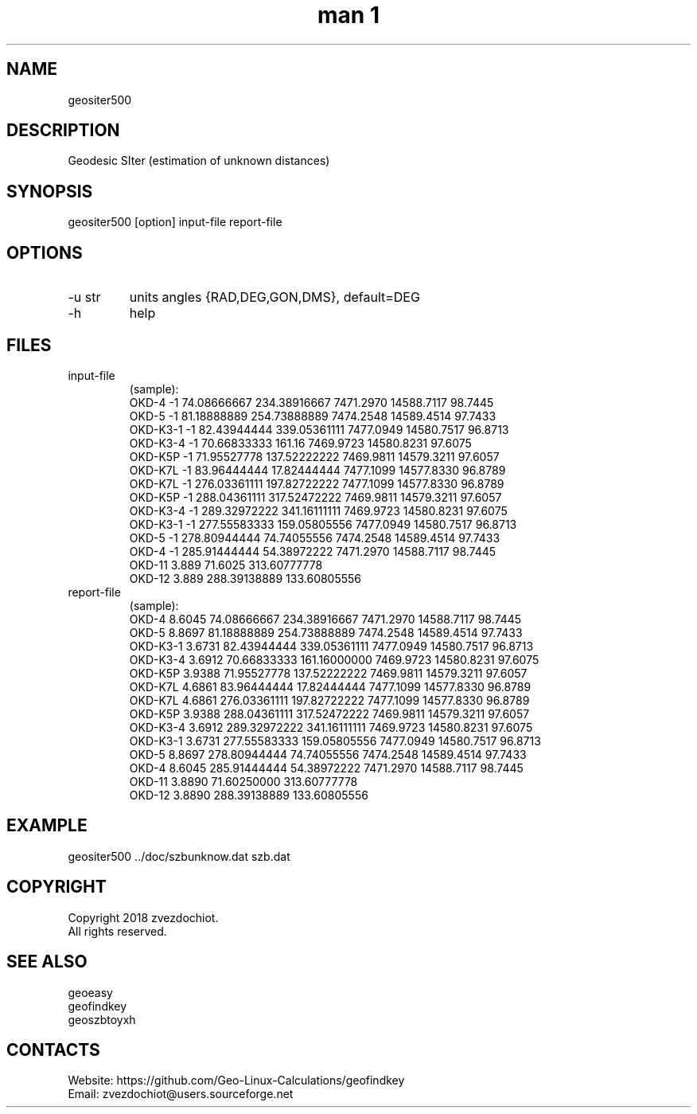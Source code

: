 .TH "man 1" 1.7 "3 Jan 2019" "geositer500 man page"

.SH NAME
geositer500

.SH DESCRIPTION
Geodesic SIter (estimation of unknown distances)

.SH SYNOPSIS
geositer500 [option] input-file report-file

.SH OPTIONS
.TP
-u str
units angles {RAD,DEG,GON,DMS}, default=DEG
.TP
-h
help

.SH FILES
.TP
input-file
(sample):
 OKD-4     -1     74.08666667   234.38916667  7471.2970  14588.7117  98.7445
 OKD-5     -1     81.18888889   254.73888889  7474.2548  14589.4514  97.7433
 OKD-K3-1  -1     82.43944444   339.05361111  7477.0949  14580.7517  96.8713
 OKD-K3-4  -1     70.66833333   161.16        7469.9723  14580.8231  97.6075
 OKD-K5P   -1     71.95527778   137.52222222  7469.9811  14579.3211  97.6057
 OKD-K7L   -1     83.96444444   17.82444444   7477.1099  14577.8330  96.8789
 OKD-K7L   -1     276.03361111  197.82722222  7477.1099  14577.8330  96.8789
 OKD-K5P   -1     288.04361111  317.52472222  7469.9811  14579.3211  97.6057
 OKD-K3-4  -1     289.32972222  341.16111111  7469.9723  14580.8231  97.6075
 OKD-K3-1  -1     277.55583333  159.05805556  7477.0949  14580.7517  96.8713
 OKD-5     -1     278.80944444  74.74055556   7474.2548  14589.4514  97.7433
 OKD-4     -1     285.91444444  54.38972222   7471.2970  14588.7117  98.7445
 OKD-11    3.889  71.6025       313.60777778
 OKD-12    3.889  288.39138889  133.60805556
.TP
report-file
(sample):
 OKD-4 8.6045 74.08666667 234.38916667 7471.2970 14588.7117 98.7445
 OKD-5 8.8697 81.18888889 254.73888889 7474.2548 14589.4514 97.7433
 OKD-K3-1 3.6731 82.43944444 339.05361111 7477.0949 14580.7517 96.8713
 OKD-K3-4 3.6912 70.66833333 161.16000000 7469.9723 14580.8231 97.6075
 OKD-K5P 3.9388 71.95527778 137.52222222 7469.9811 14579.3211 97.6057
 OKD-K7L 4.6861 83.96444444 17.82444444 7477.1099 14577.8330 96.8789
 OKD-K7L 4.6861 276.03361111 197.82722222 7477.1099 14577.8330 96.8789
 OKD-K5P 3.9388 288.04361111 317.52472222 7469.9811 14579.3211 97.6057
 OKD-K3-4 3.6912 289.32972222 341.16111111 7469.9723 14580.8231 97.6075
 OKD-K3-1 3.6731 277.55583333 159.05805556 7477.0949 14580.7517 96.8713
 OKD-5 8.8697 278.80944444 74.74055556 7474.2548 14589.4514 97.7433
 OKD-4 8.6045 285.91444444 54.38972222 7471.2970 14588.7117 98.7445
 OKD-11 3.8890 71.60250000 313.60777778
 OKD-12 3.8890 288.39138889 133.60805556

.SH EXAMPLE
geositer500 ../doc/szbunknow.dat szb.dat

.SH COPYRIGHT
Copyright 2018 zvezdochiot.
 All rights reserved.

.SH SEE ALSO
 geoeasy
 geofindkey
 geoszbtoyxh

.SH CONTACTS
 Website: https://github.com/Geo-Linux-Calculations/geofindkey
 Email: zvezdochiot@users.sourceforge.net
